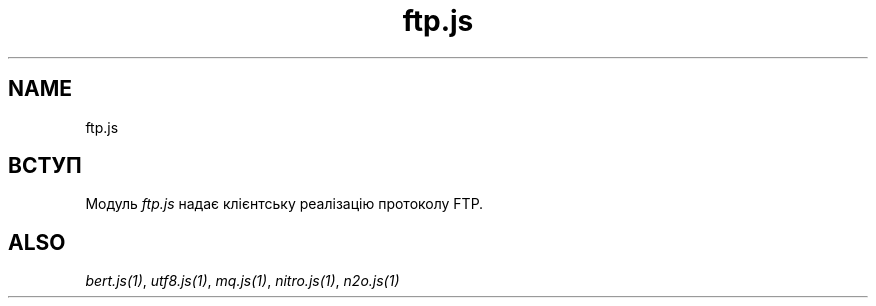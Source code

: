 .TH ftp.js 1 "ftp.js" "Synrc Research Center" "FTP.JS"
.SH NAME
ftp.js

.SH ВСТУП
.LP
Модуль
\fIftp.js\fR\& надає клієнтську реалізацію протоколу FTP.

.SH ALSO
.LP
\fB\fIbert.js(1)\fR\&\fR\&, \fB\fIutf8.js(1)\fR\&\fR\&, \fB\fImq.js(1)\fR\&\fR\&, \fB\fInitro.js(1)\fR\&\fR\&, \fB\fIn2o.js(1)\fR\&\fR\&